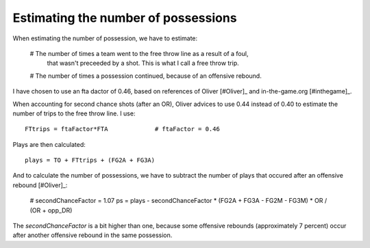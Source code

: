 Estimating the number of possessions
====================================

When estimating the number of possession,
we have to estimate:

 # The number of times a team went to the free throw line as a result of a foul,
   that wasn't preceeded by a shot. This is what I call a free throw trip.
 # The number of times a possession continued, because of an offensive rebound.

I have chosen to use an fta dactor of 0.46, 
based on references of Oliver [#Oliver]_ and in-the-game.org [#inthegame]_.

When accounting for second chance shots (after an OR),
Oliver advices to use 0.44 instead of 0.40 
to estimate the number of trips to the free throw line. I use::

  FTtrips = ftaFactor*FTA             # ftaFactor = 0.46
  
Plays are then calculated::

  plays = TO + FTtrips + (FG2A + FG3A)

And to calculate the number of possessions, 
we have to subtract the number of plays that occured after an offensive rebound
[#Oliver]_:

  # secondChanceFactor = 1.07
  ps = plays - secondChanceFactor * (FG2A + FG3A - FG2M - FG3M) * OR / (OR + opp_DR)

The `secondChanceFactor` is a bit higher than one,
because some offensive rebounds (approximately 7 percent) 
occur after another offensive rebound in the same possession.


 
.. rubbric:: Footnotes

  [#Oliver] Oliver
  [#inthegame] http://www.in-the-game.org/?page_id=10227

.. author:: default
.. categories:: none
.. tags:: none
.. comments::
